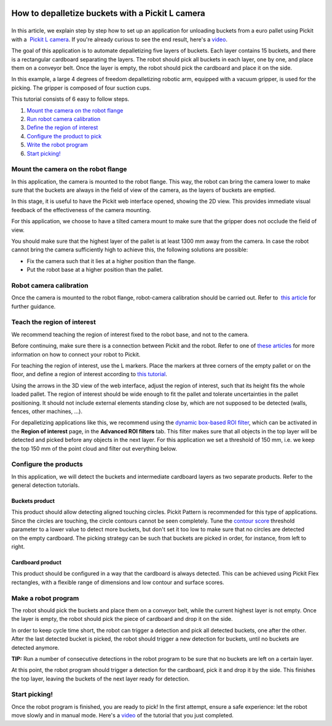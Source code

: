 How to depalletize buckets with a Pickit L camera
==================================================

|image0|
========

In this article, we explain step by step how to set up an application
for unloading buckets from a euro pallet using Pickit with a  `Pickit
L
camera <https://drive.google.com/file/d/1PolmzgreM0RNcAzXhGkgD8IeyU2aCDOA/view>`__.
If you're already curious to see the end result, here's
a \ `video <https://www.youtube.com/watch?v=cizCcV2qmR4>`__.

The goal of this application is to automate depalletizing five layers of
buckets. Each layer contains 15 buckets, and there is a rectangular
cardboard separating the layers. The robot should pick all buckets in
each layer, one by one, and place them on a conveyor belt. Once the
layer is empty, the robot should pick the cardboard and place it on the
side.

In this example, a large 4 degrees of freedom depalletizing robotic arm,
equipped with a vacuum gripper, is used for the picking. The gripper is
composed of four suction cups.

|image1|

This tutorial consists of 6 easy to follow steps.

#. `Mount the camera on the robot flange <#mount_camera>`__
#. `Run robot camera calibration <#robot_camera_calibration>`__
#. `Define the region of interest <#region_of_interest>`__
#. `Configure the product to pick <#configure_products>`__
#. `Write the robot program <#robot_program>`__
#. `Start picking! <#start_picking>`__

Mount the camera on the robot flange
------------------------------------

In this application, the camera is mounted to the robot flange. This
way, the robot can bring the camera lower to make sure that the buckets
are always in the field of view of the camera, as the layers of buckets
are emptied.

In this stage, it is useful to have the Pickit web interface opened,
showing the 2D view. This provides immediate visual feedback of the
effectiveness of the camera mounting.

For this application, we choose to have a tilted camera mount to make
sure that the gripper does not occlude the field of view.

|image2|

You should make sure that the highest layer of the pallet is at least
1300 mm away from the camera. In case the robot cannot bring the camera
sufficiently high to achieve this, the following solutions are possible:

-  Fix the camera such that it lies at a higher position than the
   flange.
-  Put the robot base at a higher position than the pallet.

|image3|

Robot camera calibration
------------------------

Once the camera is mounted to the robot flange, robot-camera calibration
should be carried out. Refer to  `this
article <https://support.pickit3d.com/article/35-how-to-execute-robot-camera-calibration>`__
for further guidance.

Teach the region of interest
----------------------------

We recommend teaching the region of interest fixed to the robot base,
and not to the camera.

|image4|

Before continuing, make sure there is a connection between Pickit and
the robot. Refer to one of `these
articles <https://support.pickit3d.com/category/20-robot-connection>`__
for more information on how to connect your robot to Pickit.

|image5|

For teaching the region of interest, use the L markers. Place the
markers at three corners of the empty pallet or on the floor, and define
a region of interest according to `this
tutorial <https://support.pickit3d.com/article/42-define-the-boundaries-of-your-application-with-the-roi-box#markers>`__.

|image6|

Using the arrows in the 3D view of the web interface, adjust the region
of interest, such that its height fits the whole loaded pallet. The
region of interest should be wide enough to fit the pallet and tolerate
uncertainties in the pallet positioning. It should not include external
elements standing close by, which are not supposed to be detected
(walls, fences, other machines, ...).

For depalletizing applications like this, we recommend using the 
`dynamic box-based ROI
filter <https://support.pickit3d.com/article/90-advanced-roi-filters#dynamic>`__,
which can be activated in the **Region of interest** page, in the
**Advanced ROI filters** tab. This filter makes sure that all objects in
the top layer will be detected and picked before any objects in the next
layer. For this application we set a threshold of 150 mm, i.e. we keep
the top 150 mm of the point cloud and filter out everything below.

Configure the products
----------------------

In this application, we will detect the buckets and intermediate
cardboard layers as two separate products. Refer to the general
detection tutorials.

Buckets product
~~~~~~~~~~~~~~~

This product should allow detecting aligned touching circles. Pickit
Pattern is recommended for this type of applications. Since the circles
are touching, the circle contours cannot be seen completely. Tune the 
`contour
score <https://support.pickit3d.com/article/30-explaining-the-flex-detection-parameters#skip-objects>`__
threshold parameter to a lower value to detect more buckets, but don't
set it too low to make sure that no circles are detected on the empty
cardboard. The picking strategy can be such that buckets are picked in
order, for instance, from left to right.

Cardboard product
~~~~~~~~~~~~~~~~~

This product should be configured in a way that the cardboard is always
detected. This can be achieved using Pickit Flex rectangles, with a
flexible range of dimensions and low contour and surface scores.

Make a robot program
--------------------

The robot should pick the buckets and place them on a conveyor belt,
while the current highest layer is not empty. Once the layer is empty,
the robot should pick the piece of cardboard and drop it on the side.

In order to keep cycle time short, the robot can trigger a detection and
pick all detected buckets, one after the other. After the last detected
bucket is picked, the robot should trigger a new detection for buckets,
until no buckets are detected anymore.

.. raw:: html

   <div class="callout-yellow">

**TIP:** Run a number of consecutive detections in the robot program to
be sure that no buckets are left on a certain layer.

.. raw:: html

   </div>

At this point, the robot program should trigger a detection for the
cardboard, pick it and drop it by the side. This finishes the top layer,
leaving the buckets of the next layer ready for detection.

Start picking!
--------------

Once the robot program is finished, you are ready to pick! In the first
attempt, ensure a safe experience: let the robot move slowly and in
manual mode. Here's a 
`video <https://www.youtube.com/watch?v=cizCcV2qmR4>`__ of the tutorial
that you just completed.

.. |image0| image:: https://lh6.googleusercontent.com/xuT9zJ04tMTU9a65R-ltZ3fS1NG4w418nrsU7fgVorBjmjElf_FQXeye9Q1XlckQq-nDNKs0dC66L0XoG3lLOKnU5t9LunxtEdWpo0cv_CPzmJHJYWkE6ArJK03hdWdDqDWWOAFS
   :width: 177px
   :height: 302px
.. |image1| image:: https://lh5.googleusercontent.com/v-38SZEsJh39IZ9KctTUn_gGS1NAGa8KGliQJ3Dh-fuxENT0GceZnDVupqd6gMppYGI18AEvM06biCMdTxjqzo9OUmoPDDRgKMAuXFIpS8-y-7jHHq9gutOJ3d9oT-bIzca6ciQc
   :width: 228px
   :height: 311px
.. |image2| image:: https://lh5.googleusercontent.com/poTZCM3QFESpeNR_H48xTK-bbjFHAMzFtsdDc59FeJ4ebW90sjgmrfrzo0hC_4Sg79g24bewfc6yEAD2t97-J-b_fdaZ5Xk7XLMyufAjSpUJLHXrZOOe9UUBvY9CBNXusZL3seIA
   :width: 586px
   :height: 200px
.. |image3| image:: https://lh3.googleusercontent.com/fLAcVMOIHCscK3zZ0-vtDKzu06IFIAAz5qxo0YTPDTBPjkTfRgoEBilOJYKXwHD2qlo9HiQT6hJmm1_q4P_K8L0jm0BoK_nM9Ifd2ffjdbw7ovZXW8N7nkMxL705JW-Md8iJI4D6
   :width: 624px
   :height: 223px
.. |image4| image:: https://lh6.googleusercontent.com/YQApExiN81oyKCPmFEX_rn-f6yX82Yr7lijfy5KG15nksErq5jcqFKVMu0DJJVpkgjRomfU8KkRvXzJcteTrVgWGqH3z1aBRuloRYwahzLrrzZ1gFok95POXIDl8o4lWvR5HouId
   :width: 562px
   :height: 39px
.. |image5| image:: https://docs.google.com/a/intermodalics.eu/drawings/d/sNCbEVvZpUyVi9GDA6TiB9Q/image?w=624&h=56&rev=54&ac=1
   :width: 624px
   :height: 56px
.. |image6| image:: https://lh5.googleusercontent.com/7wjh3UizXBy9_PVNG34RvO9vDzI1SIxu8tp-00VbJcxpgBCkiFUNKdAx0YZN5CsykQZAg1PNuDKj8xVdp45f7Jk-8xo7FFp1oa5ql834mPsW-0IsCPzI1M5aXgZvK2aZNdnZSUE0
   :width: 216px
   :height: 318px
